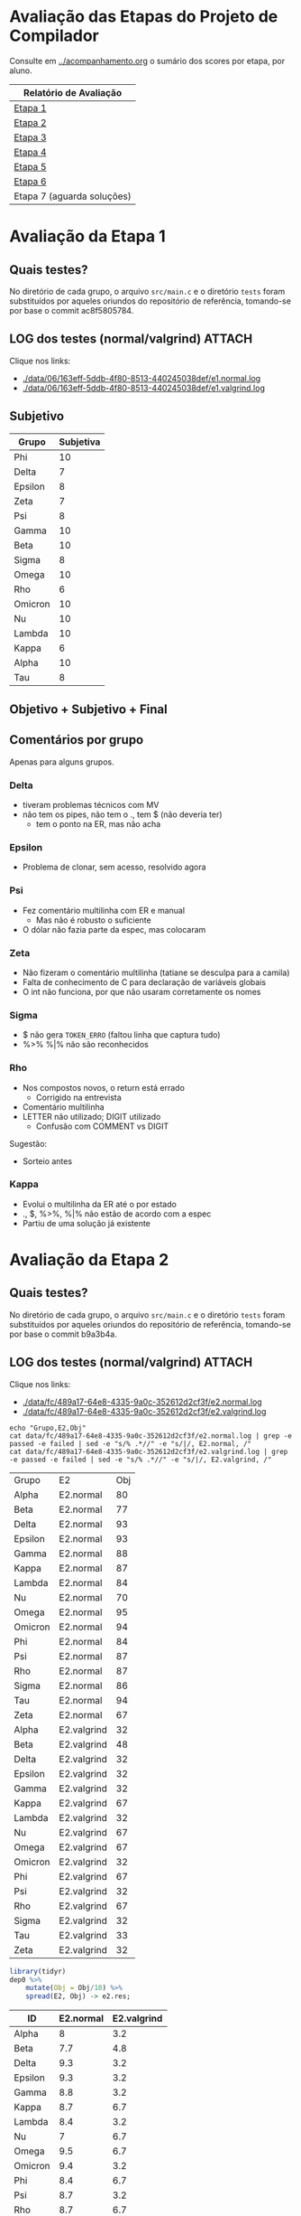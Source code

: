 # -*- coding: utf-8 -*-
# -*- mode: org -*-
#+STARTUP: overview indent
#+EXPORT_SELECT_TAGS: export
#+EXPORT_EXCLUDE_TAGS: noexport

* Avaliação das Etapas do Projeto de Compilador

Consulte em [[../acompanhamento.org]] o sumário dos scores por etapa, por aluno.

| Relatório de Avaliação     |
|----------------------------|
| [[#avaliação-da-etapa-1][Etapa 1]]                    |
| [[#avaliação-da-etapa-2][Etapa 2]]                    |
| [[#avaliação-da-etapa-3][Etapa 3]]                    |
| [[#avaliação-da-etapa-4][Etapa 4]]                    |
| [[#avaliação-da-etapa-5][Etapa 5]]                    |
| [[#avaliação-da-etapa-6][Etapa 6]]                    |
| Etapa 7 (aguarda soluções) |

* Avaliação da Etapa 1
:PROPERTIES:
:CUSTOM_ID: e1
:END:
** Quais testes?

No diretório de cada grupo, o arquivo =src/main.c= e o diretório =tests=
foram substituídos por aqueles oriundos do repositório de referência,
tomando-se por base o commit ac8f5805784.

** LOG dos testes (normal/valgrind)                                 :ATTACH:
:PROPERTIES:
:Attachments: e1.normal.log e1.valgrind.log
:ID:       06163eff-5ddb-4f80-8513-440245038def
:END:

Clique nos links:
- [[./data/06/163eff-5ddb-4f80-8513-440245038def/e1.normal.log]]
- [[./data/06/163eff-5ddb-4f80-8513-440245038def/e1.valgrind.log]]

** Parse arquivos LOG                                             :noexport:

#+name: e1.logtotable
#+begin_src shell :results table
echo "Grupo,E1,Obj"
cat data/06/163eff-5ddb-4f80-8513-440245038def/e1.normal.log | grep -e passed -e failed | sed -e "s/% .*//" -e "s/|/, E1.normal, /"
cat data/06/163eff-5ddb-4f80-8513-440245038def/e1.valgrind.log | grep -e passed -e failed | sed -e "s/% .*//" -e "s/|/, E1.valgrind, /"
#+end_src

#+RESULTS: e1.logtotable
| Grupo   | E1          | Obj |
| Alpha   | E1.normal   |  97 |
| Beta    | E1.normal   |   0 |
| Delta   | E1.normal   |  97 |
| Epsilon | E1.normal   |  97 |
| Gamma   | E1.normal   |  97 |
| Kappa   | E1.normal   |  97 |
| Lambda  | E1.normal   |  97 |
| Nu      | E1.normal   |  97 |
| Omega   | E1.normal   |  97 |
| Omicron | E1.normal   |  94 |
| Phi     | E1.normal   |  97 |
| Psi     | E1.normal   |  96 |
| Rho     | E1.normal   |  97 |
| Sigma   | E1.normal   |  97 |
| Tau     | E1.normal   |  94 |
| Zeta    | E1.normal   |  60 |
| Alpha   | E1.valgrind |  76 |
| Beta    | E1.valgrind | 100 |
| Delta   | E1.valgrind | 100 |
| Epsilon | E1.valgrind |  82 |
| Gamma   | E1.valgrind | 100 |
| Kappa   | E1.valgrind | 100 |
| Lambda  | E1.valgrind |  76 |
| Nu      | E1.valgrind | 100 |
| Omega   | E1.valgrind | 100 |
| Omicron | E1.valgrind | 100 |
| Phi     | E1.valgrind | 100 |
| Psi     | E1.valgrind |  94 |
| Rho     | E1.valgrind | 100 |
| Sigma   | E1.valgrind |  73 |
| Tau     | E1.valgrind |   0 |
| Zeta    | E1.valgrind |  94 |

#+name: e1.r
#+header: :var dep0=e1.logtotable
#+begin_src R :results table :session :exports both :colnames yes
library(tidyr)
dep0 %>%
    mutate(Obj = Obj/10) %>%
    spread(E1, Obj) -> e1.res;
#+end_src

#+RESULTS: e1.r
| ID      | E1.normal | E1.valgrind |
|---------+-----------+-------------|
| Alpha   |       9.7 |         7.6 |
| Beta    |         0 |          10 |
| Delta   |       9.7 |          10 |
| Epsilon |       9.7 |         8.2 |
| Gamma   |       9.7 |          10 |
| Kappa   |       9.7 |          10 |
| Lambda  |       9.7 |         7.6 |
| Nu      |       9.7 |          10 |
| Omega   |       9.7 |          10 |
| Omicron |       9.4 |          10 |
| Phi     |       9.7 |          10 |
| Psi     |       9.6 |         9.4 |
| Rho     |       9.7 |          10 |
| Sigma   |       9.7 |         7.3 |
| Tau     |       9.4 |           0 |
| Zeta    |         6 |         9.4 |

** Subjetivo

#+name: e1.subjetiva.raw
| Grupo   | Subjetiva |
|---------+-----------|
| Phi     |        10 |
| Delta   |         7 |
| Epsilon |         8 |
| Zeta    |         7 |
| Psi     |         8 |
| Gamma   |        10 |
| Beta    |        10 |
| Sigma   |         8 |
| Omega   |        10 |
| Rho     |         6 |
| Omicron |        10 |
| Nu      |        10 |
| Lambda  |        10 |
| Kappa   |         6 |
| Alpha   |        10 |
| Tau     |         8 |

** Objetivo + Subjetivo + Final

#+header: :var dep0=e1.r
#+header: :var e1.sub=e1.subjetiva.raw
#+begin_src R :results table :session :exports output :colnames yes
e1.res %>%
    left_join(e1.sub) %>%
    mutate(E1.final = (E1.normal + Subjetiva) / 2)
#+end_src

#+RESULTS:
| Grupo   | E1.normal | E1.valgrind | Subjetiva | E1.final |
|---------+-----------+-------------+-----------+----------|
| Alpha   |        10 |         7.6 |        10 |       10 |
| Beta    |        10 |          10 |        10 |       10 |
| Delta   |       9.7 |          10 |         7 |     8.35 |
| Epsilon |        10 |         8.2 |         8 |        9 |
| Gamma   |        10 |          10 |        10 |       10 |
| Kappa   |        10 |          10 |         6 |        8 |
| Lambda  |        10 |         7.6 |        10 |       10 |
| Nu      |        10 |          10 |        10 |       10 |
| Omega   |        10 |          10 |        10 |       10 |
| Omicron |        10 |          10 |        10 |       10 |
| Phi     |        10 |          10 |        10 |       10 |
| Psi     |        10 |         9.4 |         8 |        9 |
| Rho     |        10 |          10 |         6 |        8 |
| Sigma   |        10 |         7.3 |         8 |        9 |
| Tau     |       9.6 |           0 |         8 |      8.8 |
| Zeta    |         6 |         9.4 |         7 |      6.5 |

** Comentários por grupo

Apenas para alguns grupos.

*** Delta

- tiveram problemas técnicos com MV
- não tem os pipes, não tem o ., tem $ (não deveria ter)
  - tem o ponto na ER, mas não acha

*** Epsilon

- Problema de clonar, sem acesso, resolvido agora

*** Psi

- Fez comentário multilinha com ER e manual
  - Mas não é robusto o suficiente
- O dólar não fazia parte da espec, mas colocaram

*** Zeta

- Não fizeram o comentário multilinha (tatiane se desculpa para a camila)
- Falta de conhecimento de C para declaração de variáveis globais
- O int não funciona, por que não usaram corretamente os nomes
*** Sigma

- $ não gera =TOKEN_ERRO= (faltou linha que captura tudo)
- %>% %|% não são reconhecidos
*** Rho

- Nos compostos novos, o return está errado
  - Corrigido na entrevista
- Comentário multilinha
- LETTER não utilizado; DIGIT utilizado
  - Confusão com COMMENT vs DIGIT

Sugestão:
- Sorteio antes
*** Kappa

- Evolui o multilinha da ER até o por estado
- ., $, %>%, %|% não estão de acordo com a espec
- Partiu de uma solução já existente
* Avaliação da Etapa 2
:PROPERTIES:
:CUSTOM_ID: e2
:END:
** Quais testes?

No diretório de cada grupo, o arquivo =src/main.c= e o diretório =tests=
foram substituídos por aqueles oriundos do repositório de referência,
tomando-se por base o commit b9a3b4a.

** LOG dos testes (normal/valgrind)                                 :ATTACH:
:PROPERTIES:
:Attachments: e2.normal.log e2.valgrind.log
:ID:       fc489a17-64e8-4335-9a0c-352612d2cf3f
:END:

Clique nos links:
- [[./data/fc/489a17-64e8-4335-9a0c-352612d2cf3f/e2.normal.log]]
- [[./data/fc/489a17-64e8-4335-9a0c-352612d2cf3f/e2.valgrind.log]]

#+name: e2.logtotable
#+begin_src shell :results table
echo "Grupo,E2,Obj"
cat data/fc/489a17-64e8-4335-9a0c-352612d2cf3f/e2.normal.log | grep -e passed -e failed | sed -e "s/% .*//" -e "s/|/, E2.normal, /"
cat data/fc/489a17-64e8-4335-9a0c-352612d2cf3f/e2.valgrind.log | grep -e passed -e failed | sed -e "s/% .*//" -e "s/|/, E2.valgrind, /"
#+end_src

#+RESULTS: e2.logtotable
| Grupo   | E2          | Obj |
| Alpha   | E2.normal   |  80 |
| Beta    | E2.normal   |  77 |
| Delta   | E2.normal   |  93 |
| Epsilon | E2.normal   |  93 |
| Gamma   | E2.normal   |  88 |
| Kappa   | E2.normal   |  87 |
| Lambda  | E2.normal   |  84 |
| Nu      | E2.normal   |  70 |
| Omega   | E2.normal   |  95 |
| Omicron | E2.normal   |  94 |
| Phi     | E2.normal   |  84 |
| Psi     | E2.normal   |  87 |
| Rho     | E2.normal   |  87 |
| Sigma   | E2.normal   |  86 |
| Tau     | E2.normal   |  94 |
| Zeta    | E2.normal   |  67 |
| Alpha   | E2.valgrind |  32 |
| Beta    | E2.valgrind |  48 |
| Delta   | E2.valgrind |  32 |
| Epsilon | E2.valgrind |  32 |
| Gamma   | E2.valgrind |  32 |
| Kappa   | E2.valgrind |  67 |
| Lambda  | E2.valgrind |  32 |
| Nu      | E2.valgrind |  67 |
| Omega   | E2.valgrind |  67 |
| Omicron | E2.valgrind |  32 |
| Phi     | E2.valgrind |  67 |
| Psi     | E2.valgrind |  32 |
| Rho     | E2.valgrind |  67 |
| Sigma   | E2.valgrind |  32 |
| Tau     | E2.valgrind |  33 |
| Zeta    | E2.valgrind |  32 |

#+name: e2.r
#+header: :var dep0=e2.logtotable
#+begin_src R :results table :session :exports both :colnames yes
library(tidyr)
dep0 %>%
    mutate(Obj = Obj/10) %>%
    spread(E2, Obj) -> e2.res;
#+end_src

#+RESULTS: e2.r
| ID      | E2.normal | E2.valgrind |
|---------+-----------+-------------|
| Alpha   |         8 |         3.2 |
| Beta    |       7.7 |         4.8 |
| Delta   |       9.3 |         3.2 |
| Epsilon |       9.3 |         3.2 |
| Gamma   |       8.8 |         3.2 |
| Kappa   |       8.7 |         6.7 |
| Lambda  |       8.4 |         3.2 |
| Nu      |         7 |         6.7 |
| Omega   |       9.5 |         6.7 |
| Omicron |       9.4 |         3.2 |
| Phi     |       8.4 |         6.7 |
| Psi     |       8.7 |         3.2 |
| Rho     |       8.7 |         6.7 |
| Sigma   |       8.6 |         3.2 |
| Tau     |       9.4 |         3.3 |
| Zeta    |       6.7 |         3.2 |

** Subjetivo

#+name: e2.subjetiva.raw
| Grupo   | Subjetiva |
|---------+-----------|
| Phi     |       9.5 |
| Delta   |         8 |
| Epsilon |        10 |
| Zeta    |         7 |
| Psi     |        10 |
| Gamma   |       9.5 |
| Beta    |         9 |
| Sigma   |         9 |
| Omega   |       9.5 |
| Rho     |         8 |
| Omicron |         7 |
| Nu      |        10 |
| Lambda  |         9 |
| Kappa   |        10 |
| Alpha   |        10 |
| Tau     |        10 |

** Objetivo + Subjetivo + Final

#+header: :var dep0=e2.r
#+header: :var e2.sub=e2.subjetiva.raw
#+begin_src R :results table :session :exports output :colnames yes
e2.res %>%
    left_join(e2.sub) %>%
    mutate(E2.final = (E2.normal + Subjetiva) / 2)
#+end_src

#+RESULTS:
| Grupo   | E2.normal | E2.valgrind | Subjetiva | E2.final |
|---------+-----------+-------------+-----------+----------|
| Alpha   |       8.2 |         3.2 |        10 |      9.1 |
| Beta    |       8.8 |         4.8 |         9 |      8.9 |
| Delta   |       8.6 |         3.2 |         8 |      8.3 |
| Epsilon |       8.9 |         3.2 |        10 |     9.45 |
| Gamma   |       8.7 |         3.2 |       9.5 |      9.1 |
| Kappa   |       9.9 |         6.7 |        10 |     9.95 |
| Lambda  |       9.7 |         3.2 |         9 |     9.35 |
| Nu      |       8.1 |         6.7 |        10 |     9.05 |
| Omega   |       9.1 |         6.7 |       9.5 |      9.3 |
| Omicron |         9 |         3.2 |         7 |        8 |
| Phi     |       8.2 |         6.7 |       9.5 |     8.85 |
| Psi     |       8.5 |         3.2 |        10 |     9.25 |
| Rho     |       8.6 |         6.7 |         8 |      8.3 |
| Sigma   |       8.1 |         3.2 |         9 |     8.55 |
| Tau     |         9 |         3.3 |        10 |      9.5 |
| Zeta    |       6.8 |         3.2 |         7 |      6.9 |
** Comentários por grupo

Por fornecer.
* Avaliação da Etapa 3
** Método

A avaliação =Subjetiva= foi baseada unicamente na entrevista, enquanto
que a =Subjetivo.2= foi calculada principalmente baseada em uma análise
de código submetido pelo grupo e na verificação se o programa compila.

** Tabela de análise =Subjetivo.2=

| Critério                 | Peso |
|--------------------------+------|
| Ausência de conflitos    |    1 |
| Implementar programas    |    1 |
| Programa (lista funções) |    1 |
| Função (lista comandos)  |    1 |
| Ifelse                   |    1 |
| Dowhile                  |    1 |
| Atribuição               |    1 |
| Retorno                  |    1 |
| Expressões Binárias      |    1 |
| Expressões Unárias       |    1 |
| Vetor indexado           |    1 |
| Chamada de função        |    1 |

** Subjetiva + Subjetivo.2 + Final

| Grupo   | Subjetiva | Subjetivo.2 | Final |
|---------+-----------+-------------+-------|
| Kappa   |        10 |          10 |    10 |
| Epsilon |        10 |          10 |    10 |
| Phi     |        10 |          10 |    10 |
| Nu      |        10 |        9.83 |  9.91 |
| Omega   |        10 |        9.17 |  9.59 |
| Alpha   |         9 |          10 |   9.5 |
| Sigma   |         9 |          10 |   9.5 |
| Beta    |        10 |           9 |   9.5 |
| Lambda  |         0 |          10 |     8 |
| Omicron |         0 |        9.42 |  7.54 |
| Psi     |         0 |        9.17 |  7.34 |
| Gamma   |         0 |        7.92 |  6.34 |
| Delta   |         0 |        6.08 |  4.86 |
| Rho     |         0 |        4.58 |  3.66 |

** Comentários por grupo
*** Rho

- programa, $$ recebe dois valores, deveria ser um
- =decl_funcao=, o bloco não é conectado ao nó função
- bloco, comandos não são conectados ao bloco
- return, expressão não é conectada ao nó
- problemas similares aos acima nos demais itens
- ifelse: como diferenciar else opcional?
- na exp. par.: não há necessidade de se criar nó
- chamada de função: ausência do identificador

*** Epsilon

- Otimizações nos comandos iterativos e condicionais
  - Isto é interessante

*** Omega

- Falta o identificador do grupo nos arquivos
  - Com nome dos membros
- Codificação de precedência na própria gramática

*** Beta

- Simplificar as chamadas de =createAstItem=
  - Qual é a do =tree_make_node(NULL)=? Se inútil, remove.

*** Delta

- listaDeElementos: não conecta corretamente a lista de funções
- Qual o objetivo de fazer isso (no arquivo parser.y)? 
  #+BEGIN_EXAMPLE
  tableEntry* _entrada  = $2;
  tableEntry  entrada   = *_entrada;
  #+END_EXAMPLE
- blocoDeComandos: não conecta os múltiplos comandos
- Embora okay, código que cria o nó =if= faz potencialmente coisas
  desnecessária: por que criar um =comp_tree_t= além do nó ternário?
- em expressao, o tipo de nó parece não estar correto
- atribuição com campos deve ser binária também

*** Omicron

- Atribuição com vetor indexado deve ser binária
  - O mesmo pvale para atribuição para campo de tipo de usuário
- Por que um =AST_PLACE_HOLDER= para argumentos que são expressões?

*** Nu

- em Attribution, o nó deve ser binário quando no acesso de campos de
  tipo de usuário

*** Gamma

- Colocar nome dos membros nos arquivos fonte
- =body=, faltou encadear a lista de funções
  - Utilizando a própria árvore de análise ao invés de variáveis
    globais auxiliares: remover as variáveis globais =count= e
    =last_function=.
- Na lista de comandos (=simple_commands=), testa-se =$$=, mas a cabeça
  não é definida anteriormente (apenas na redução)

*** Psi

- =bloco_comandos=, quando não há nada, não há necessidade de se criar
  um nó AST vazio

* Avaliação da Etapa 4
** Quais testes?

No diretório de cada grupo, o arquivo =src/main.c= e o diretório =tests=
foram substituídos por aqueles oriundos do repositório de referência,
tomando-se por base o commit 476bceb.
** LOG dos testes (normal/valgrind)                                 :ATTACH:
:PROPERTIES:
:Attachments: e4.normal.log e4.valgrind.log
:ID:       e779b764-cade-404e-81ae-cfbd805d7509
:END:

Clique nos links:
- [[./data/e7/79b764-cade-404e-81ae-cfbd805d7509/e4.normal.log]]
- [[./data/e7/79b764-cade-404e-81ae-cfbd805d7509/e4.valgrind.log]]

#+name: e4.logtotable
#+begin_src shell :results table
echo "Grupo,E4,Obj"
cat data/e7/79b764-cade-404e-81ae-cfbd805d7509/e4.normal.log | grep -e passed -e failed | sed -e "s/% .*//" -e "s/|/, E4.normal, /"
cat data/e7/79b764-cade-404e-81ae-cfbd805d7509/e4.valgrind.log | grep -e passed -e failed | sed -e "s/% .*//" -e "s/|/, E4.valgrind, /"
#+end_src

#+RESULTS: e4.logtotable
| Grupo   | E4          | Obj |
| Alpha   | E4.normal   |  75 |
| Beta    | E4.normal   |  70 |
| Delta   | E4.normal   |  20 |
| Epsilon | E4.normal   |  70 |
| Gamma   | E4.normal   |  30 |
| Kappa   | E4.normal   |  20 |
| Lambda  | E4.normal   |  20 |
| Nu      | E4.normal   |  65 |
| Omega   | E4.normal   |  70 |
| Omicron | E4.normal   |  35 |
| Phi     | E4.normal   |  75 |
| Sigma   | E4.normal   |  70 |
| Alpha   | E4.valgrind |  10 |
| Beta    | E4.valgrind |  10 |
| Delta   | E4.valgrind |  10 |
| Epsilon | E4.valgrind |  10 |
| Gamma   | E4.valgrind |  10 |
| Kappa   | E4.valgrind |  30 |
| Lambda  | E4.valgrind |  10 |
| Nu      | E4.valgrind |  10 |
| Omega   | E4.valgrind |  10 |
| Omicron | E4.valgrind |  10 |
| Phi     | E4.valgrind |  10 |
| Sigma   | E4.valgrind |  10 |

#+name: e4.r
#+header: :var dep0=e4.logtotable
#+begin_src R :results table :session :exports both :colnames yes
library(tidyr)
dep0 %>%
    mutate(Obj = Obj/10) %>%
    spread(E4, Obj) -> e4.res;
#+end_src

#+RESULTS: e4.r
| Grupo   | E4.normal | E4.valgrind |
|---------+-----------+-------------|
| Alpha   |       7.5 |           1 |
| Beta    |         7 |           1 |
| Delta   |         2 |           1 |
| Epsilon |         7 |           1 |
| Gamma   |         3 |           1 |
| Kappa   |         2 |           3 |
| Lambda  |         2 |           1 |
| Nu      |       6.5 |           1 |
| Omega   |         7 |           1 |
| Omicron |       3.5 |           1 |
| Phi     |       7.5 |           1 |
| Sigma   |         7 |           1 |
** LOG dos de testes (normal/valgrind) resubmissões Omicron/Psi     :ATTACH:
:PROPERTIES:
:Attachments: e4.normal.4.log e4.valgrind.4.log
:ID:       4604171d-9a98-488c-a2dd-5486d591fbef
:END:

Clique nos links:
- [[./data/46/04171d-9a98-488c-a2dd-5486d591fbef/e4.normal.4.log]]
- [[./data/46/04171d-9a98-488c-a2dd-5486d591fbef/e4.valgrind.4.log]]

#+name: e4.logtotable2
#+begin_src shell :results table
echo "Grupo,E4,Obj"
cat data/46/04171d-9a98-488c-a2dd-5486d591fbef/e4.normal.4.log | grep -e passed -e failed | sed -e "s/% .*//" -e "s/|/, E4.normal, /"
cat data/46/04171d-9a98-488c-a2dd-5486d591fbef/e4.valgrind.4.log | grep -e passed -e failed | sed -e "s/% .*//" -e "s/|/, E4.valgrind, /"
#+end_src

#+RESULTS: e4.logtotable2
| Grupo   | E4          | Obj |
| Omicron | E4.normal   |  30 |
| Psi     | E4.normal   |  65 |
| Omicron | E4.valgrind |   0 |
| Psi     | E4.valgrind |  10 |

#+name: e4.r2
#+header: :var dep0=e4.logtotable2
#+begin_src R :results table :session :exports both :colnames yes
library(tidyr)
dep0 %>%
    mutate(Obj = Obj/10) %>%
    spread(E4, Obj) -> e4.res.2;
#+end_src

#+RESULTS: e4.r2
| Grupo   | E4.normal | E4.valgrind |
|---------+-----------+-------------|
| Omicron |         3 |           0 |
| Psi     |       6.5 |           1 |

** Subjetivo

#+name: e4.subjetiva.raw
| Grupo   | Subjetiva |
|---------+-----------|
| Delta   |         6 |
| Phi     |         9 |
| Gamma   |         9 |
| Lambda  |         9 |
| Nu      |         8 |
| Sigma   |         9 |
| Kappa   |       9.5 |
| Epsilon |        10 |
| Omega   |         9 |
| Omicron |         7 |
| Alpha   |         9 |
| Beta    |        10 |
| Psi     |         7 |

** Objetivo + Subjetivo + Final

#+header: :var dep0=e4.r
#+header: :var dep1=e4.r2
#+header: :var e4.sub=e4.subjetiva.raw
#+begin_src R :results table :session :exports output :colnames yes
e4.res %>%
    bind_rows(e4.res.2) %>%
    group_by(Grupo) %>%
    arrange(-E4.normal) %>%
    slice(1) %>%
    ungroup() %>%
    left_join(e4.sub) %>%
    mutate(E4.final = (E4.normal + Subjetiva) / 2)
#+end_src

#+RESULTS:
| Grupo   | E4.normal | E4.valgrind | Subjetiva | E4.final |
|---------+-----------+-------------+-----------+----------|
| Alpha   |         9 |           1 |         9 |        9 |
| Beta    |         8 |           1 |        10 |        9 |
| Delta   |         2 |           1 |         6 |        4 |
| Epsilon |         8 |           1 |        10 |        9 |
| Gamma   |         3 |           1 |         9 |        6 |
| Kappa   |         8 |           3 |       9.5 |     8.75 |
| Lambda  |        10 |           1 |         9 |      9.5 |
| Nu      |       7.5 |           1 |         8 |     7.75 |
| Omega   |       8.5 |           1 |         9 |     8.75 |
| Omicron |       4.5 |           1 |         7 |     5.75 |
| Phi     |       8.5 |           1 |         9 |     8.75 |
| Psi     |       6.5 |           1 |         7 |     6.75 |
| Sigma   |         8 |           1 |         9 |      8.5 |
** Comentários por grupo

Por fornecer.

* Avaliação da Etapa 5
** Quais testes?

No diretório de cada grupo, o diretório =tests= foi substituído por
aquele oriundo do repositório de referência, tomando-se por base o
commit 207376a.

** LOG dos testes (normal/valgrind)                                 :ATTACH:
:PROPERTIES:
:Attachments: e5.normal.log e5.valgrind.log
:ID:       33ac53f4-b269-48d1-8028-f7e497e8b9df
:END:

Clique nos links:
- [[./data/33/ac53f4-b269-48d1-8028-f7e497e8b9df/e5.normal.log]]
- [[./data/33/ac53f4-b269-48d1-8028-f7e497e8b9df/e5.valgrind.log]]

#+name: e5.logtotable
#+begin_src shell :results table
echo "Grupo,E5,Obj"
cat data/33/ac53f4-b269-48d1-8028-f7e497e8b9df/e5.normal.log | grep -e passed -e failed | sed -e "s/% .*//" -e "s/|/, E5.normal, /"
cat data/33/ac53f4-b269-48d1-8028-f7e497e8b9df/e5.valgrind.log | grep -e passed -e failed | sed -e "s/% .*//" -e "s/|/, E5.valgrind, /"
#+end_src

#+RESULTS: e5.logtotable
| Grupo   | E5          | Obj |
| Alpha   | E5.normal   |  89 |
| Beta    | E5.normal   |  16 |
| Delta   | E5.normal   |   0 |
| Epsilon | E5.normal   |  79 |
| Gamma   | E5.normal   |  21 |
| Kappa   | E5.normal   |  58 |
| Lambda  | E5.normal   |   0 |
| Nu      | E5.normal   |   0 |
| Omega   | E5.normal   |   0 |
| Omicron | E5.normal   |   0 |
| Phi     | E5.normal   |   0 |
| Sigma   | E5.normal   |   0 |
| Alpha   | E5.valgrind |   0 |
| Beta    | E5.valgrind |   0 |
| Delta   | E5.valgrind |   0 |
| Epsilon | E5.valgrind |   0 |
| Gamma   | E5.valgrind |   0 |
| Kappa   | E5.valgrind |   0 |
| Lambda  | E5.valgrind |   0 |
| Nu      | E5.valgrind |   0 |
| Omega   | E5.valgrind |   0 |
| Omicron | E5.valgrind |   0 |
| Phi     | E5.valgrind |   0 |
| Sigma   | E5.valgrind |   0 |

#+name: e5.r
#+header: :var dep0=e5.logtotable
#+begin_src R :results table :session :exports both :colnames yes
library(tidyr)
dep0 %>%
    mutate(Obj = Obj/10) %>%
    spread(E5, Obj) %>%
    arrange(-E5.normal) -> e5.res;
#+end_src

#+RESULTS: e5.r
| Grupo   | E5.normal | E5.valgrind |
|---------+-----------+-------------|
| Alpha   |       8.9 |           0 |
| Epsilon |       7.9 |           0 |
| Kappa   |       5.8 |           0 |
| Gamma   |       2.1 |           0 |
| Beta    |       1.6 |           0 |
| Delta   |         0 |           0 |
| Lambda  |         0 |           0 |
| Nu      |         0 |           0 |
| Omega   |         0 |           0 |
| Omicron |         0 |           0 |
| Phi     |         0 |           0 |
| Sigma   |         0 |           0 |
** Subjetivo

#+name: e5.subjetiva.raw
| Grupo   | Subjetiva |
|---------+-----------|
| Delta   |         3 |
| Phi     |         5 |
| Gamma   |         3 |
| Lambda  |         5 |
| Nu      |         9 |
| Sigma   |         7 |
| Kappa   |         9 |
| Epsilon |        10 |
| Omega   |       7.5 |
| Omicron |         5 |
| Alpha   |        10 |
| Beta    |         7 |

** Objetivo + Subjetivo + Final

#+header: :var dep0=e5.r
#+header: :var e5.sub=e5.subjetiva.raw
#+begin_src R :results table :session :exports output :colnames yes
e5.res %>%
    group_by(Grupo) %>%
    arrange(-E5.normal) %>%
    slice(1) %>%
    ungroup() %>%
    left_join(e5.sub) %>%
    mutate(E5.final = (E5.normal + Subjetiva) / 2)
#+end_src

#+RESULTS:
| Grupo   | E5.normal | E5.valgrind | Subjetiva | E5.final |
|---------+-----------+-------------+-----------+----------|
| Alpha   |        10 |           0 |        10 |       10 |
| Beta    |        10 |           0 |         7 |      8.5 |
| Delta   |         0 |           0 |         3 |      1.5 |
| Epsilon |        10 |           0 |        10 |       10 |
| Gamma   |        10 |           0 |         3 |      6.5 |
| Kappa   |        10 |           0 |         9 |      9.5 |
| Lambda  |        10 |           0 |         5 |      7.5 |
| Nu      |        10 |           0 |         9 |      9.5 |
| Omega   |        10 |           0 |       7.5 |     8.75 |
| Omicron |        10 |           0 |         5 |      7.5 |
| Phi     |         0 |           0 |         5 |      2.5 |
| Sigma   |         0 |           0 |         7 |      3.5 |
** Comentários por grupo

Por fornecer.
* Avaliação da Etapa 6
** Quais testes?

No diretório de cada grupo, o diretório =tests= foi substituído por
aquele oriundo do repositório de referência, tomando-se por base o
commit c500d9b.

** LOG dos testes (apenas normal)                                   :ATTACH:
:PROPERTIES:
:Attachments: e6.normal.log
:ID:       31656d7e-6a31-4fab-929e-eb3412ebec6d
:END:

Clique nos links:
- [[./data/31/656d7e-6a31-4fab-929e-eb3412ebec6d/e6.normal.log]]

#+name: e6.logtotable
#+begin_src shell :results table
echo "Grupo,E6,Obj"
cat data/31/656d7e-6a31-4fab-929e-eb3412ebec6d/e6.normal.log | grep -e passed -e failed | sed -e "s/% .*//" -e "s/|/, E6.normal, /"
#+end_src

#+RESULTS: e6.logtotable
| Grupo   | E6        | Obj |
| Alpha   | E6.normal |   0 |
| Epsilon | E6.normal |   0 |
| Gamma   | E6.normal |   0 |
| Kappa   | E6.normal |   0 |
| Lambda  | E6.normal |   0 |
| Omicron | E6.normal |   0 |
| Sigma   | E6.normal |   0 |

#+name: e6.r
#+header: :var dep0=e6.logtotable
#+begin_src R :results table :session :exports both :colnames yes
library(tidyr)
dep0 %>%
    mutate(Obj = Obj/10) %>%
    spread(E6, Obj) %>%
    arrange(-E6.normal) -> e6.res;
#+end_src

#+RESULTS: e6.r
| Grupo   | E6.normal |
|---------+-----------|
| Alpha   |         0 |
| Epsilon |         0 |
| Gamma   |         0 |
| Kappa   |         0 |
| Lambda  |         0 |
| Omicron |         0 |
| Sigma   |         0 |


